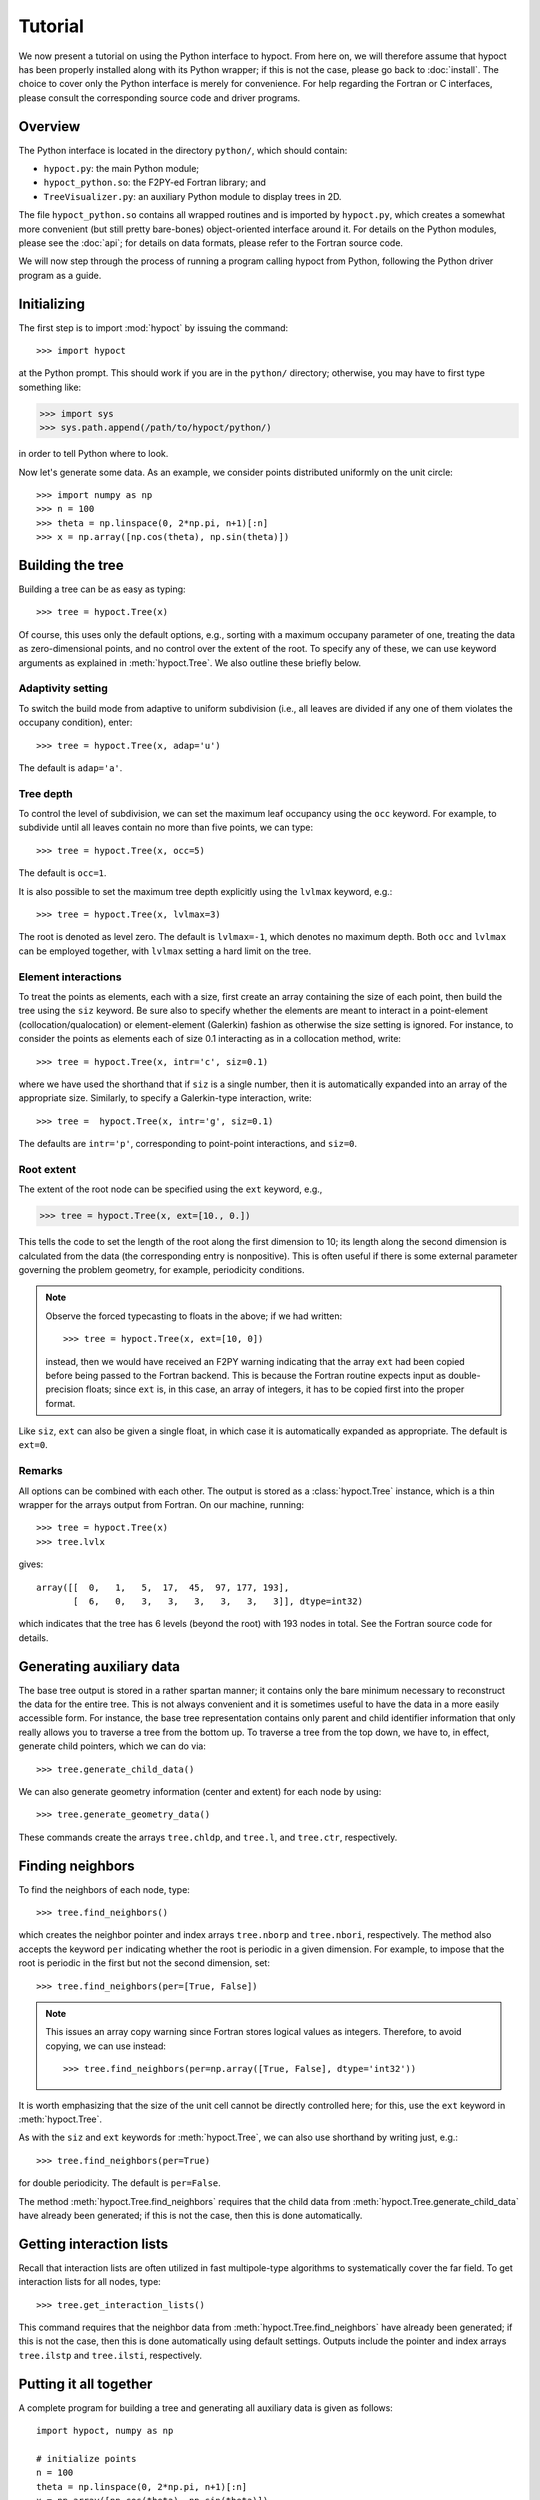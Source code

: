 Tutorial
========

We now present a tutorial on using the Python interface to hypoct. From here on, we will therefore assume that hypoct has been properly installed along with its Python wrapper; if this is not the case, please go back to :doc:`install`. The choice to cover only the Python interface is merely for convenience. For help regarding the Fortran or C interfaces, please consult the corresponding source code and driver programs.

Overview
--------

The Python interface is located in the directory ``python/``, which should contain:

- ``hypoct.py``: the main Python module;
- ``hypoct_python.so``: the F2PY-ed Fortran library; and
- ``TreeVisualizer.py``: an auxiliary Python module to display trees in 2D.

The file ``hypoct_python.so`` contains all wrapped routines and is imported by ``hypoct.py``, which creates a somewhat more convenient (but still pretty bare-bones) object-oriented interface around it. For details on the Python modules, please see the :doc:`api`; for details on data formats, please refer to the Fortran source code.

We will now step through the process of running a program calling hypoct from Python, following the Python driver program as a guide.

Initializing
------------

The first step is to import :mod:`hypoct` by issuing the command::

>>> import hypoct

at the Python prompt. This should work if you are in the ``python/`` directory; otherwise, you may have to first type something like:

>>> import sys
>>> sys.path.append(/path/to/hypoct/python/)

in order to tell Python where to look.

Now let's generate some data. As an example, we consider points distributed uniformly on the unit circle::

>>> import numpy as np
>>> n = 100
>>> theta = np.linspace(0, 2*np.pi, n+1)[:n]
>>> x = np.array([np.cos(theta), np.sin(theta)])

Building the tree
-----------------

Building a tree can be as easy as typing::

>>> tree = hypoct.Tree(x)

Of course, this uses only the default options, e.g., sorting with a maximum occupany parameter of one, treating the data as zero-dimensional points, and no control over the extent of the root. To specify any of these, we can use keyword arguments as explained in :meth:`hypoct.Tree`. We also outline these briefly below.

Adaptivity setting
..................

To switch the build mode from adaptive to uniform subdivision (i.e., all leaves are divided if any one of them violates the occupany condition), enter::

>>> tree = hypoct.Tree(x, adap='u')

The default is ``adap='a'``.

Tree depth
..........

To control the level of subdivision, we can set the maximum leaf occupancy using the ``occ`` keyword. For example, to subdivide until all leaves contain no more than five points, we can type::

>>> tree = hypoct.Tree(x, occ=5)

The default is ``occ=1``.

It is also possible to set the maximum tree depth explicitly using the ``lvlmax`` keyword, e.g.::

>>> tree = hypoct.Tree(x, lvlmax=3)

The root is denoted as level zero. The default is ``lvlmax=-1``, which denotes no maximum depth. Both ``occ`` and ``lvlmax`` can be employed together, with ``lvlmax`` setting a hard limit on the tree.

Element interactions
....................

To treat the points as elements, each with a size, first create an array containing the size of each point, then build the tree using the ``siz`` keyword. Be sure also to specify whether the elements are meant to interact in a point-element (collocation/qualocation) or element-element (Galerkin) fashion as otherwise the size setting is ignored. For instance, to consider the points as elements each of size 0.1 interacting as in a collocation method, write::

>>> tree = hypoct.Tree(x, intr='c', siz=0.1)

where we have used the shorthand that if ``siz`` is a single number, then it is automatically expanded into an array of the appropriate size. Similarly, to specify a Galerkin-type interaction, write::

>>> tree =  hypoct.Tree(x, intr='g', siz=0.1)

The defaults are ``intr='p'``, corresponding to point-point interactions, and ``siz=0``.

Root extent
...........

The extent of the root node can be specified using the ``ext`` keyword, e.g.,

>>> tree = hypoct.Tree(x, ext=[10., 0.])

This tells the code to set the length of the root along the first dimension to 10; its length along the second dimension is calculated from the data (the corresponding entry is nonpositive). This is often useful if there is some external parameter governing the problem geometry, for example, periodicity conditions.

.. note::
   Observe the forced typecasting to floats in the above; if we had written::

   >>> tree = hypoct.Tree(x, ext=[10, 0])

   instead, then we would have received an F2PY warning indicating that the array ``ext`` had been copied before being passed to the Fortran backend. This is because the Fortran routine expects input as double-precision floats; since ``ext`` is, in this case, an array of integers, it has to be copied first into the proper format.

Like ``siz``, ``ext`` can also be given a single float, in which case it is automatically expanded as appropriate. The default is ``ext=0``.

Remarks
.......

All options can be combined with each other. The output is stored as a :class:`hypoct.Tree` instance, which is a thin wrapper for the arrays output from Fortran. On our machine, running::

>>> tree = hypoct.Tree(x)
>>> tree.lvlx

gives::

  array([[  0,   1,   5,  17,  45,  97, 177, 193],
         [  6,   0,   3,   3,   3,   3,   3,   3]], dtype=int32)

which indicates that the tree has 6 levels (beyond the root) with 193 nodes in total. See the Fortran source code for details.

Generating auxiliary data
-------------------------

The base tree output is stored in a rather spartan manner; it contains only the bare minimum necessary to reconstruct the data for the entire tree. This is not always convenient and it is sometimes useful to have the data in a more easily accessible form. For instance, the base tree representation contains only parent and child identifier information that only really allows you to traverse a tree from the bottom up. To traverse a tree from the top down, we have to, in effect, generate child pointers, which we can do via::

>>> tree.generate_child_data()

We can also generate geometry information (center and extent) for each node by using::

>>> tree.generate_geometry_data()

These commands create the arrays ``tree.chldp``, and ``tree.l``, and ``tree.ctr``, respectively.

Finding neighbors
-----------------

To find the neighbors of each node, type::

>>> tree.find_neighbors()

which creates the neighbor pointer and index arrays ``tree.nborp`` and ``tree.nbori``, respectively. The method also accepts the keyword ``per`` indicating whether the root is periodic in a given dimension. For example, to impose that the root is periodic in the first but not the second dimension, set::

>>> tree.find_neighbors(per=[True, False])

.. note::
   This issues an array copy warning since Fortran stores logical values as integers. Therefore, to avoid copying, we can use instead::

   >>> tree.find_neighbors(per=np.array([True, False], dtype='int32'))

It is worth emphasizing that the size of the unit cell cannot be directly controlled here; for this, use the ``ext`` keyword in :meth:`hypoct.Tree`.

As with the ``siz`` and ``ext`` keywords for :meth:`hypoct.Tree`, we can also use shorthand by writing just, e.g.::

>>> tree.find_neighbors(per=True)

for double periodicity. The default is ``per=False``.

The method :meth:`hypoct.Tree.find_neighbors` requires that the child data from :meth:`hypoct.Tree.generate_child_data` have already been generated; if this is not the case, then this is done automatically.

Getting interaction lists
-------------------------

Recall that interaction lists are often utilized in fast multipole-type algorithms to systematically cover the far field. To get interaction lists for all nodes, type::

>>> tree.get_interaction_lists()

This command requires that the neighbor data from :meth:`hypoct.Tree.find_neighbors` have already been generated; if this is not the case, then this is done automatically using default settings. Outputs include the pointer and index arrays ``tree.ilstp`` and ``tree.ilsti``, respectively.

Putting it all together
-----------------------

A complete program for building a tree and generating all auxiliary data is given as follows::

  import hypoct, numpy as np

  # initialize points
  n = 100
  theta = np.linspace(0, 2*np.pi, n+1)[:n]
  x = np.array([np.cos(theta), np.sin(theta)])

  # build tree
  tree = hypoct.Tree(x, occ=5)
  tree.generate_child_data()
  tree.generate_geometry_data()
  tree.find_neighbors()
  tree.get_interaction_lists()

This is a slightly modified and abridged version of the driver program ``examples/hypoct_driver.py``.

Visualizing trees in 2D
-----------------------

Trees in 2D can be viewed graphically using the :mod:`TreeVisualizer` module, which contains the :class:`TreeVisualizer.TreeVisualizer` class. To use the viewer, type::

>>> from TreeVisualizer import TreeVisualizer
>>> view = TreeVisualizer(tree)
>>> view.draw_interactive()

This brings up an interactive session where each node in the tree is highlighted in turn, displaying its geometry, contained points, and neighbor and interaction list information, if available. Press ``Enter`` to step through the tree. All plot options can be controlled using :mod:`matplotlib`-style keywords.